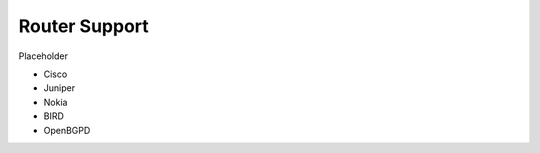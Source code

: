 .. _doc_rpki_rtr:

Router Support
==============

Placeholder

* Cisco
* Juniper
* Nokia
* BIRD
* OpenBGPD